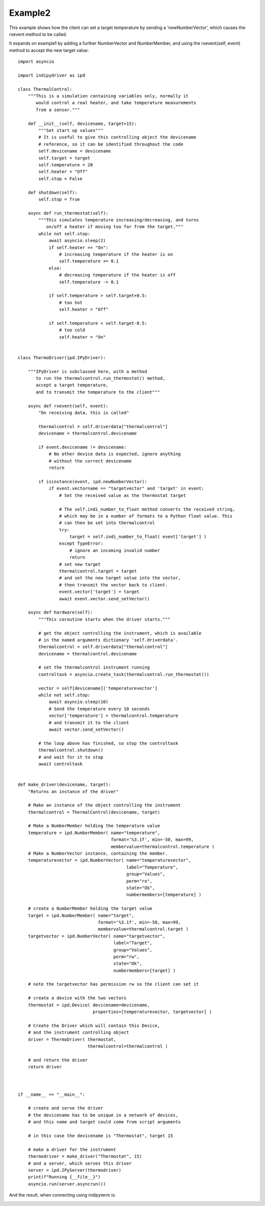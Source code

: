 Example2
========

This example shows how the client can set a target temperature by sending
a 'newNumberVector', which causes the rxevent method to be called.

It expands on example1 by adding a further NumberVector and NumberMember, and
using the rxevent(self, event) method to accept the new target value::


    import asyncio

    import indipydriver as ipd

    class ThermalControl:
        """This is a simulation containing variables only, normally it
           would control a real heater, and take temperature measurements
           from a sensor."""

        def __init__(self, devicename, target=15):
            """Set start up values"""
            # It is useful to give this controlling object the devicename
            # reference, so it can be identified throughout the code
            self.devicename = devicename
            self.target = target
            self.temperature = 20
            self.heater = "Off"
            self.stop = False

        def shutdown(self):
            self.stop = True

        async def run_thermostat(self):
            """This simulates temperature increasing/decreasing, and turns
               on/off a heater if moving too far from the target."""
            while not self.stop:
                await asyncio.sleep(2)
                if self.heater == "On":
                    # increasing temperature if the heater is on
                    self.temperature += 0.1
                else:
                    # decreasing temperature if the heater is off
                    self.temperature -= 0.1

                if self.temperature > self.target+0.5:
                    # too hot
                    self.heater = "Off"

                if self.temperature < self.target-0.5:
                    # too cold
                    self.heater = "On"


    class ThermoDriver(ipd.IPyDriver):

        """IPyDriver is subclassed here, with a method
           to run the thermalcontrol.run_thermostat() method,
           accept a target temperature,
           and to transmit the temperature to the client"""

        async def rxevent(self, event):
            "On receiving data, this is called"

            thermalcontrol = self.driverdata["thermalcontrol"]
            devicename = thermalcontrol.devicename

            if event.devicename != devicename:
                # No other device data is expected, ignore anything
                # without the correct devicename
                return

            if isinstance(event, ipd.newNumberVector):
                if event.vectorname == "targetvector" and 'target' in event:
                    # Set the received value as the thermostat target

                    # The self.indi_number_to_float method converts the received string,
                    # which may be in a number of formats to a Python float value. This
                    # can then be set into thermalcontrol
                    try:
                        target = self.indi_number_to_float( event['target'] )
                    except TypeError:
                        # ignore an incoming invalid number
                        return
                    # set new target
                    thermalcontrol.target = target
                    # and set the new target value into the vector,
                    # then transmit the vector back to client.
                    event.vector['target'] = target
                    await event.vector.send_setVector()

        async def hardware(self):
            """This coroutine starts when the driver starts."""

            # get the object controlling the instrument, which is available
            # in the named arguments dictionary 'self.driverdata'.
            thermalcontrol = self.driverdata["thermalcontrol"]
            devicename = thermalcontrol.devicename

            # set the thermalcontrol instrument running
            controltask = asyncio.create_task(thermalcontrol.run_thermostat())

            vector = self[devicename]['temperaturevector']
            while not self.stop:
                await asyncio.sleep(10)
                # Send the temperature every 10 seconds
                vector['temperature'] = thermalcontrol.temperature
                # and transmit it to the client
                await vector.send_setVector()

            # the loop above has finished, so stop the controltask
            thermalcontrol.shutdown()
            # and wait for it to stop
            await controltask


    def make_driver(devicename, target):
        "Returns an instance of the driver"

        # Make an instance of the object controlling the instrument
        thermalcontrol = ThermalControl(devicename, target)

        # Make a NumberMember holding the temperature value
        temperature = ipd.NumberMember( name="temperature",
                                        format='%3.1f', min=-50, max=99,
                                        membervalue=thermalcontrol.temperature )
        # Make a NumberVector instance, containing the member.
        temperaturevector = ipd.NumberVector( name="temperaturevector",
                                              label="Temperature",
                                              group="Values",
                                              perm="ro",
                                              state="Ok",
                                              numbermembers=[temperature] )

        # create a NumberMember holding the target value
        target = ipd.NumberMember( name="target",
                                   format='%3.1f', min=-50, max=99,
                                   membervalue=thermalcontrol.target )
        targetvector = ipd.NumberVector( name="targetvector",
                                         label="Target",
                                         group="Values",
                                         perm="rw",
                                         state="Ok",
                                         numbermembers=[target] )

        # note the targetvector has permission rw so the client can set it

        # create a device with the two vectors
        thermostat = ipd.Device( devicename=devicename,
                                 properties=[temperaturevector, targetvector] )

        # Create the Driver which will contain this Device,
        # and the instrument controlling object
        driver = ThermoDriver( thermostat,
                               thermalcontrol=thermalcontrol )

        # and return the driver
        return driver



    if __name__ == "__main__":

        # create and serve the driver
        # the devicename has to be unique in a network of devices,
        # and this name and target could come from script arguments

        # in this case the devicename is "Thermostat", target 15

        # make a driver for the instrument
        thermodriver = make_driver("Thermostat", 15)
        # and a server, which serves this driver
        server = ipd.IPyServer(thermodriver)
        print(f"Running {__file__}")
        asyncio.run(server.asyncrun())


And the result, when connecting using indipyterm is:


.. image:: ./images/image5.png
